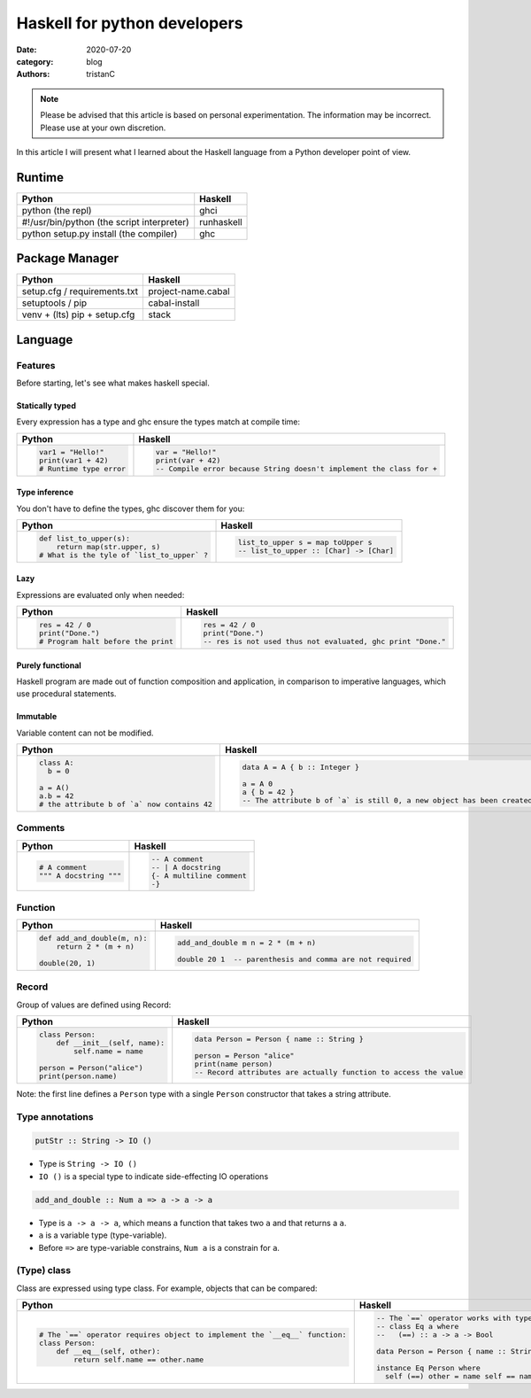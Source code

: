Haskell for python developers
#############################

:date: 2020-07-20
:category: blog
:authors: tristanC


.. raw:: html

   <style type="text/css">

     table {
       width: 100%;
     }
     table, td, th {
       border-color: lightgrey;
     }
     col {
       width: 50%;
     }
     td {
       padding-left: 0px;
       padding-right: 0px;
       padding-top: 0px;
       padding-bottom: 0px;
     }
     pre {
       margin-bottom: 0px;
       border: none;
     }
     table { height: 1px; }
     tr, td, td > div, td > div > div, td > div > div > pre { height: 100%; }

   </style>


.. note::

  Please be advised that this article is based on personal experimentation.
  The information may be incorrect. Please use at your own discretion.

In this article I will present what I learned about the Haskell language from a Python developer point of view.

Runtime
=======

========================================== ==========
Python                                     Haskell
========================================== ==========
python (the repl)                          ghci
#!/usr/bin/python (the script interpreter) runhaskell
python setup.py install (the compiler)     ghc
========================================== ==========

Package Manager
===============

============================ ==================
Python                       Haskell
============================ ==================
setup.cfg / requirements.txt project-name.cabal
setuptools / pip             cabal-install
venv + (lts) pip + setup.cfg stack
============================ ==================

Language
========

Features
--------

Before starting, let's see what makes haskell special.

Statically typed
~~~~~~~~~~~~~~~~

Every expression has a type and ghc ensure the types match at compile time:

+---------------------------------------------------------------------------------------------------+---------------------------------------------------------------------------------------------------+
| Python                                                                                            | Haskell                                                                                           |
+===================================================================================================+===================================================================================================+
| .. code-block:: python                                                                            | .. code-block:: haskell                                                                           |
|                                                                                                   |                                                                                                   |
|    var1 = "Hello!"                                                                                |    var = "Hello!"                                                                                 |
|    print(var1 + 42)                                                                               |    print(var + 42)                                                                                |
|    # Runtime type error                                                                           |    -- Compile error because String doesn't implement the class for +                              |
+---------------------------------------------------------------------------------------------------+---------------------------------------------------------------------------------------------------+

Type inference
~~~~~~~~~~~~~~

You don't have to define the types, ghc discover them for you:

+---------------------------------------------------------------------------------------------------+---------------------------------------------------------------------------------------------------+
| Python                                                                                            | Haskell                                                                                           |
+===================================================================================================+===================================================================================================+
| .. code-block:: python                                                                            | .. code-block:: haskell                                                                           |
|                                                                                                   |                                                                                                   |
|    def list_to_upper(s):                                                                          |    list_to_upper s = map toUpper s                                                                |
|        return map(str.upper, s)                                                                   |    -- list_to_upper :: [Char] -> [Char]                                                           |
|    # What is the tyle of `list_to_upper` ?                                                        |                                                                                                   |
+---------------------------------------------------------------------------------------------------+---------------------------------------------------------------------------------------------------+

Lazy
~~~~

Expressions are evaluated only when needed:

+---------------------------------------------------------------------------------------------------+---------------------------------------------------------------------------------------------------+
| Python                                                                                            | Haskell                                                                                           |
+===================================================================================================+===================================================================================================+
| .. code-block:: python                                                                            | .. code-block:: haskell                                                                           |
|                                                                                                   |                                                                                                   |
|    res = 42 / 0                                                                                   |    res = 42 / 0                                                                                   |
|    print("Done.")                                                                                 |    print("Done.")                                                                                 |
|    # Program halt before the print                                                                |    -- res is not used thus not evaluated, ghc print "Done."                                       |
+---------------------------------------------------------------------------------------------------+---------------------------------------------------------------------------------------------------+

Purely functional
~~~~~~~~~~~~~~~~~

Haskell program are made out of function composition and application, in comparison to imperative languages, which use procedural statements.

Immutable
~~~~~~~~~

Variable content can not be modified.

+---------------------------------------------------------------------------------------------------+---------------------------------------------------------------------------------------------------+
| Python                                                                                            | Haskell                                                                                           |
+===================================================================================================+===================================================================================================+
| .. code-block:: python                                                                            | .. code-block:: haskell                                                                           |
|                                                                                                   |                                                                                                   |
|    class A:                                                                                       |    data A = A { b :: Integer }                                                                    |
|      b = 0                                                                                        |                                                                                                   |
|                                                                                                   |    a = A 0                                                                                        |
|    a = A()                                                                                        |    a { b = 42 }                                                                                   |
|    a.b = 42                                                                                       |    -- The attribute b of `a` is still 0, a new object has been created with b set to 42           |
|    # the attribute b of `a` now contains 42                                                       |                                                                                                   |
+---------------------------------------------------------------------------------------------------+---------------------------------------------------------------------------------------------------+

Comments
--------

+---------------------------------------------------------------------------------------------------+---------------------------------------------------------------------------------------------------+
| Python                                                                                            | Haskell                                                                                           |
+===================================================================================================+===================================================================================================+
| .. code-block:: python                                                                            | .. code-block:: haskell                                                                           |
|                                                                                                   |                                                                                                   |
|    # A comment                                                                                    |    -- A comment                                                                                   |
|    """ A docstring """                                                                            |    -- | A docstring                                                                               |
|                                                                                                   |    {- A multiline comment                                                                         |
|                                                                                                   |    -}                                                                                             |
+---------------------------------------------------------------------------------------------------+---------------------------------------------------------------------------------------------------+

Function
--------

+---------------------------------------------------------------------------------------------------+---------------------------------------------------------------------------------------------------+
| Python                                                                                            | Haskell                                                                                           |
+===================================================================================================+===================================================================================================+
| .. code-block:: python                                                                            | .. code-block:: haskell                                                                           |
|                                                                                                   |                                                                                                   |
|    def add_and_double(m, n):                                                                      |    add_and_double m n = 2 * (m + n)                                                               |
|        return 2 * (m + n)                                                                         |                                                                                                   |
|                                                                                                   |    double 20 1  -- parenthesis and comma are not required                                         |
|    double(20, 1)                                                                                  |                                                                                                   |
+---------------------------------------------------------------------------------------------------+---------------------------------------------------------------------------------------------------+

Record
------

Group of values are defined using Record:

+---------------------------------------------------------------------------------------------------+---------------------------------------------------------------------------------------------------+
| Python                                                                                            | Haskell                                                                                           |
+===================================================================================================+===================================================================================================+
| .. code-block:: python                                                                            | .. code-block:: haskell                                                                           |
|                                                                                                   |                                                                                                   |
|    class Person:                                                                                  |    data Person = Person { name :: String }                                                        |
|        def __init__(self, name):                                                                  |                                                                                                   |
|            self.name = name                                                                       |    person = Person "alice"                                                                        |
|                                                                                                   |    print(name person)                                                                             |
|    person = Person("alice")                                                                       |    -- Record attributes are actually function to access the value                                 |
|    print(person.name)                                                                             |                                                                                                   |
+---------------------------------------------------------------------------------------------------+---------------------------------------------------------------------------------------------------+

Note: the first line defines a ``Person`` type with a single ``Person`` constructor that takes a string attribute.

Type annotations
----------------

.. code-block:: haskell

   putStr :: String -> IO ()

-  Type is ``String -> IO ()``
-  ``IO ()`` is a special type to indicate side-effecting IO operations

.. code-block:: haskell

   add_and_double :: Num a => a -> a -> a

-  Type is ``a -> a -> a``, which means a function that takes two ``a`` and that returns a ``a``.
-  ``a`` is a variable type (type-variable).
-  Before ``=>`` are type-variable constrains, ``Num a`` is a constrain for ``a``.

(Type) class
------------

Class are expressed using type class. For example, objects that can be compared:

+---------------------------------------------------------------------------------------------------+---------------------------------------------------------------------------------------------------+
| Python                                                                                            | Haskell                                                                                           |
+===================================================================================================+===================================================================================================+
| .. code-block:: python                                                                            | .. code-block:: haskell                                                                           |
|                                                                                                   |                                                                                                   |
|    # The `==` operator requires object to implement the `__eq__` function:                        |    -- The `==` operator works with type that implements the Eq type class:                        |
|    class Person:                                                                                  |    -- class Eq a where                                                                            |
|        def __eq__(self, other):                                                                   |    --   (==) :: a -> a -> Bool                                                                    |
|            return self.name == other.name                                                         |                                                                                                   |
|                                                                                                   |    data Person = Person { name :: String }                                                        |
|                                                                                                   |                                                                                                   |
|                                                                                                   |    instance Eq Person where                                                                       |
|                                                                                                   |      self (==) other = name self == name other                                                    |
+---------------------------------------------------------------------------------------------------+---------------------------------------------------------------------------------------------------+
